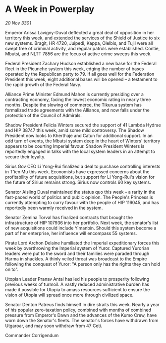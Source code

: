 * A Week in Powerplay

/20 Nov 3301/

Emperor Arissa Lavigny-Duval deflected a great deal of opposition in her territory this week, and extended the services of the Shield of Justice to six new systems. Bragit, HR 4720, Juipedi, Kappa, Olelbis, and Tujil were all swept free of criminal activity, and regular patrols were established. Contie, Mbutsi, and NLTT 7856 are the focus of active crime sweeps this week. 

Federal President Zachary Hudson established a new base for the Federal fleet in the Picunche system this week, edging the number of bases operated by the Republican party to 79. If all goes well for the Federation President this week, eight additional bases will be opened – a testament to the rapid growth of the Federal Navy. 

Alliance Prime Minister Edmund Mahon is currently presiding over a contracting economy, facing the lowest economic rating in nearly three months. Despite the slowing of commerce, the Tikurua system has formalized trade agreements with the Alliance, and now falls under the protection of the Council of Admirals. 

Shadow President Felicia Winters secured the support of 41 Lambda Hydrae and HIP 38747 this week, amid some mild controversy. The Shadow President now looks to Kherthaje and Catun for additional support. In an odd turn of events, the Mbutsi system deep in the heart of Winters' territory appears to be courting Imperial favour. Shadow President Winters is reportedly engaged in talks with the local system leaders in an attempt to secure their loyalty. 

Sirius Gov CEO Li Yong-Rui finalized a deal to purchase controlling interests in T'ien Mu this week. Economists have expressed concerns about the profitability of future acquisitions, but support for Li Yong-Rui's vision for the future of Sirius remains strong. Sirius now controls 60 key systems. 

Senator Aisling Duval maintained the status quo this week – a rarity in the fast-paced world of politics and public opinion. The People's Princess is currently attempting to curry favour with the people of HIP 116045, and has reportedly been warmly received in the system. 

Senator Zemina Torval has finalized contracts that brought the infrastructure of HIP 107936 into her portfolio. Next week, the senator's list of new acquisitions could include Yimanbin. Should this system become a part of her enterprise, her influence will encompass 55 systems. 

Pirate Lord Archon Delaine humiliated the Imperial expeditionary forces this week by overthrowing the Imperial system of Yuror. Captured Yurorian leaders were put to the sword and their families were paraded through Harma in shackles. A thinly veiled threat was broadcast to the Empire following the conquest of Yuror: "A person only has the rights they can hold on to". 

Utopian Leader Pranav Antal has led his people to prosperity following previous weeks of turmoil. A vastly reduced administrative burden has made it possible for Utopia to amass resources sufficient to ensure the vision of Utopia will spread once more through civilized space. 

Senator Denton Patreus finds himself in dire straits this week. Nearly a year of his popular zero-taxation policy, combined with months of combined pressure from Emperor's Dawn and the advances of the Kumo Crew, have worn down the Senator's fleets. The senator's forces have withdrawn from Utgaroar, and may soon withdraw from 47 Ceti. 

Commander Corrigendum